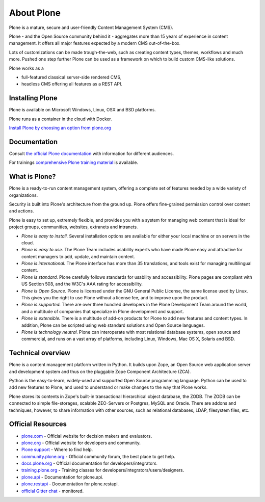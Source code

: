 About Plone
===========

Plone is a mature, secure and user-friendly Content Management System (CMS).

Plone - and the Open Source community behind it - aggregates more than 15 years of experience in content management.
It offers all major features expected by a modern CMS out-of-the-box.

Lots of customizations can be made trough-the-web, such as creating content types, themes, workflows and much more.
Pushed one step further Plone can be used as a framework on which to build custom CMS-like solutions.

Plone works as a

- full-featured classical server-side rendered CMS,
- headless CMS offering all features as a REST API.


Installing Plone
-----------------

Plone is available on Microsoft Windows, Linux, OSX and BSD platforms.

Plone runs as a container in the cloud with Docker.

`Install Plone by choosing an option from plone.org <https://plone.org/download>`_


Documentation
-------------

Consult `the official Plone documentation <https://docs.plone.org>`_ with information for different audiences.

For trainings `comprehensive Plone training material <https://training.plone.org>`_ is available.


What is Plone?
--------------

Plone is a ready-to-run content management system, offering a complete set of features needed by a wide variety of organizations.

Security is built into Plone's architecture from the ground up.
Plone offers fine-grained permission control over content and actions.

Plone is easy to set up, extremely flexible,
and provides you with a system for managing web content that is ideal for project groups, communities, websites, extranets and intranets.

- *Plone is easy to install.*
  Several installation options are available for either your local machine or on servers in the cloud.

- *Plone is easy to use.*
  The Plone Team includes usability experts who have made Plone easy and attractive for content managers to add, update, and maintain content.

- *Plone is international.*
  The Plone interface has more than 35 translations, and tools exist for managing multilingual content.

- *Plone is standard.*
  Plone carefully follows standards for usability and accessibility.
  Plone pages are compliant with US Section 508, and the W3C's AAA rating for accessibility.

- *Plone is Open Source.*
  Plone is licensed under the GNU General Public License, the same license used by Linux.
  This gives you the right to use Plone without a license fee, and to improve upon the product.

- *Plone is supported.*
  There are over three hundred developers in the Plone Development Team around the world, and a multitude of companies that specialize in Plone development and support.

- *Plone is extensible.*
  There is a multitude of add-on products for Plone to add new features and content types.
  In addition, Plone can be scripted using web standard solutions and Open Source languages.

- *Plone is technology neutral.*
  Plone can interoperate with most relational database systems, open source and commercial, and runs on a vast array of
  platforms, including Linux, Windows, Mac OS X, Solaris and BSD.


Technical overview
------------------

Plone is a content management platform written in Python.
It builds upon Zope, an Open Source web application server and development system and thus on the pluggable Zope Component Architecture (ZCA).

Python is the easy-to-learn, widely-used and supported Open Source programming language.
Python can be used to add new features to Plone, and used to understand or make changes to the way that Plone works.

Plone stores its contents in Zope's built-in transactional hierarchical object database, the ZODB.
The ZODB can be connected to simple file-storages, scalable ZEO-Servers or Postgres, MySQL and Oracle.
There are addons and techniques, however, to share information with other sources, such as relational databases, LDAP, filesystem
files, etc.


Official Resources
------------------
* `plone.com <https://plone.com/>`_ - Official website for decision makers and evaluators.
* `plone.org <https://plone.org/>`_ - Official website for developers and community.
* `Plone support <https://plone.org/support>`_ - Where to find help.
* `community.plone.org <https://community.plone.org/>`_ - Official community forum, the best place to get help.
* `docs.plone.org <https://docs.plone.org/>`_ - Official documentation for developers/integrators.
* `training.plone.org <https://training.plone.org/>`_ - Training classes for developers/integrators/users/designers.
* `plone.api <https://docs.plone.org/develop/plone.api/docs/index.html>`_ - Documentation for plone.api.
* `plone.restapi <https://plonerestapi.readthedocs.io/en/latest/>`_ - Documentation for plone.restapi.
* `official Gitter chat <https://gitter.im/plone/public>`_ - monitored.

